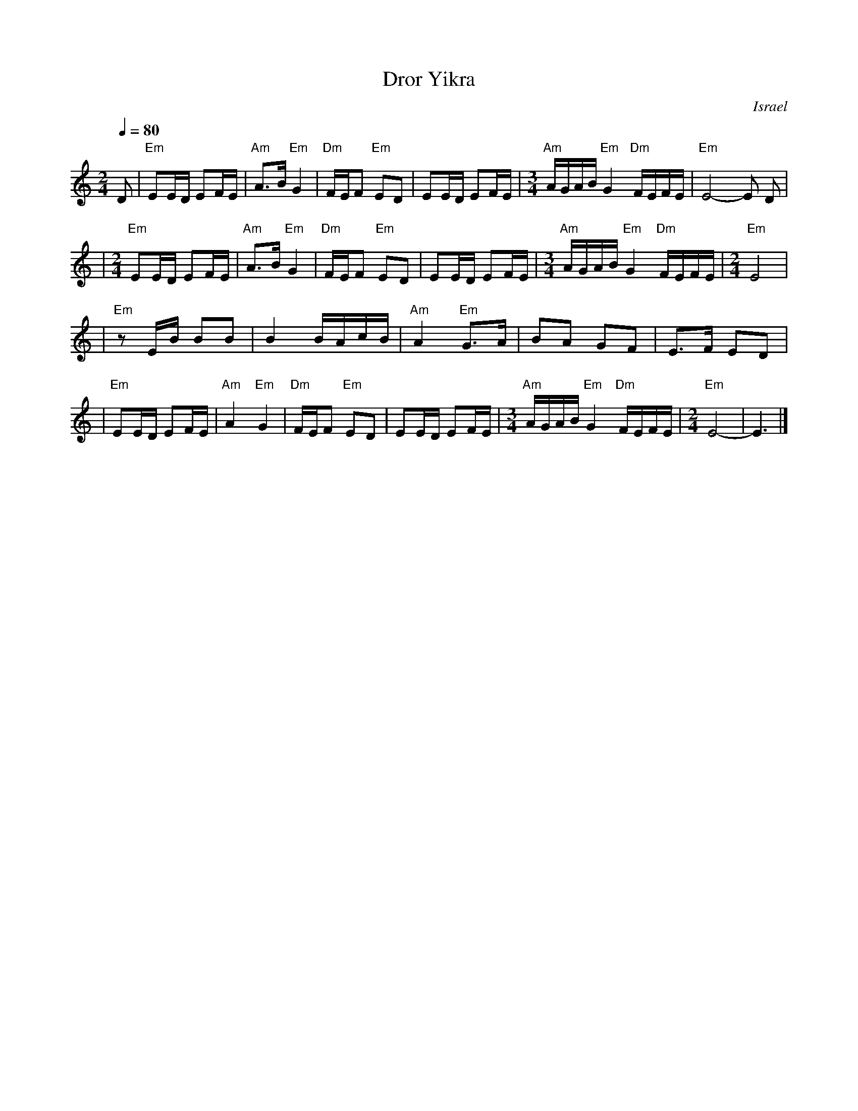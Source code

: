 X: 169
T: Dror Yikra
S: H.Kirsch : Songs and Folk Dances bk 10 (c) 1969 NEGEN
O: Israel
I: choreographer Moshiko, E. Gamliel
M: 2/4
L: 1/8
Q: 1/4=80
K: C
D \
| "Em" EE/D/ EF/E/ \
| "Am" A>B "Em" G2 \
| "Dm" F/E/F "Em" ED \
| EE/D/ EF/E/ \
| [M:3/4] "Am" A/G/A/B/ "Em" G2 "Dm" F/E/F/E/ \
| "Em" E4-E D |
| [M:2/4][L:1/8] "Em" EE/D/ EF/E/ \
| "Am" A>B "Em" G2 \
| "Dm" F/E/F "Em" ED \
| EE/D/ EF/E/ \
| [M:3/4] "Am" A/G/A/B/ "Em" G2 "Dm" F/E/F/E/ \
| [M:2/4][L:1/8] "Em" E4 |
| "Em"zE/B/  BB \
| B2 B/A/c/B/ \
| "Am" A2 "Em" G>A \
| BA GF \
| E>F ED |
| "Em"EE/D/ EF/E/ \
| "Am" A2 "Em" G2 \
| "Dm" F/E/F "Em" ED \
| EE/D/ EF/E/ \
| [M:3/4] "Am" A/G/A/B/ "Em" G2 "Dm" F/E/F/E/ \
| [M:2/4][L:1/8] "Em" E4- \
| E3 |]
